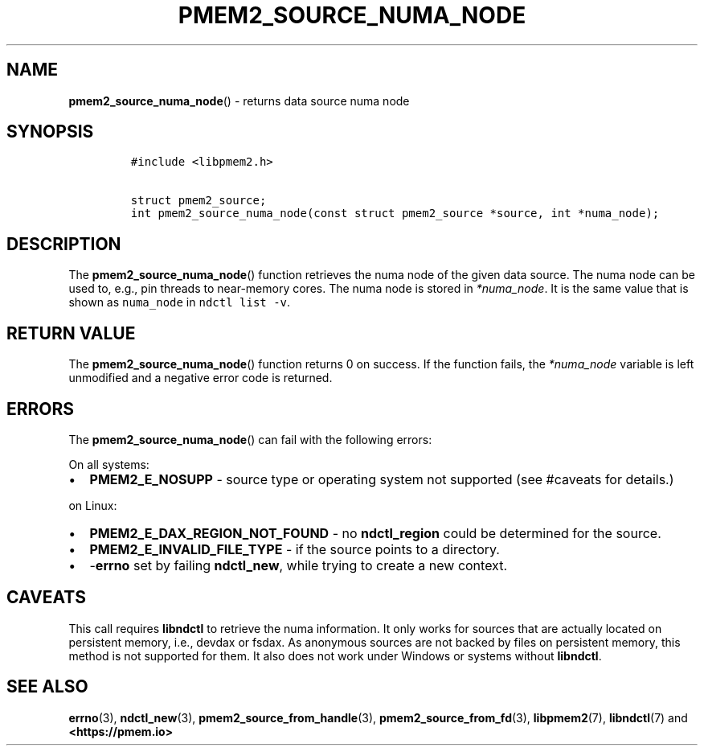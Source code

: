 .\" Automatically generated by Pandoc 2.0.6
.\"
.TH "PMEM2_SOURCE_NUMA_NODE" "3" "2021-09-24" "PMDK - pmem2 API version 1.0" "PMDK Programmer's Manual"
.hy
.\" SPDX-License-Identifier: BSD-3-Clause
.\" Copyright 2020, Intel Corporation
.SH NAME
.PP
\f[B]pmem2_source_numa_node\f[]() \- returns data source numa node
.SH SYNOPSIS
.IP
.nf
\f[C]
#include\ <libpmem2.h>

struct\ pmem2_source;
int\ pmem2_source_numa_node(const\ struct\ pmem2_source\ *source,\ int\ *numa_node);
\f[]
.fi
.SH DESCRIPTION
.PP
The \f[B]pmem2_source_numa_node\f[]() function retrieves the numa node
of the given data source.
The numa node can be used to, e.g., pin threads to near\-memory cores.
The numa node is stored in \f[I]*numa_node\f[].
It is the same value that is shown as \f[C]numa_node\f[] in
\f[C]ndctl\ list\ \-v\f[].
.SH RETURN VALUE
.PP
The \f[B]pmem2_source_numa_node\f[]() function returns 0 on success.
If the function fails, the \f[I]*numa_node\f[] variable is left
unmodified and a negative error code is returned.
.SH ERRORS
.PP
The \f[B]pmem2_source_numa_node\f[]() can fail with the following
errors:
.PP
On all systems:
.IP \[bu] 2
\f[B]PMEM2_E_NOSUPP\f[] \- source type or operating system not supported
(see #caveats for details.)
.PP
on Linux:
.IP \[bu] 2
\f[B]PMEM2_E_DAX_REGION_NOT_FOUND\f[] \- no \f[B]ndctl_region\f[] could
be determined for the source.
.IP \[bu] 2
\f[B]PMEM2_E_INVALID_FILE_TYPE\f[] \- if the source points to a
directory.
.IP \[bu] 2
\-\f[B]errno\f[] set by failing \f[B]ndctl_new\f[], while trying to
create a new context.
.SH CAVEATS
.PP
This call requires \f[B]libndctl\f[] to retrieve the numa information.
It only works for sources that are actually located on persistent
memory, i.e., devdax or fsdax.
As anonymous sources are not backed by files on persistent memory, this
method is not supported for them.
It also does not work under Windows or systems without
\f[B]libndctl\f[].
.SH SEE ALSO
.PP
\f[B]errno\f[](3), \f[B]ndctl_new\f[](3),
\f[B]pmem2_source_from_handle\f[](3), \f[B]pmem2_source_from_fd\f[](3),
\f[B]libpmem2\f[](7), \f[B]libndctl\f[](7) and
\f[B]<https://pmem.io>\f[]
